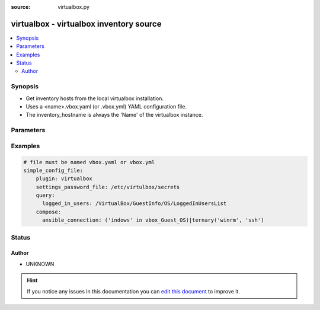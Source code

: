 :source: virtualbox.py


.. _virtualbox_inventory:


virtualbox - virtualbox inventory source
++++++++++++++++++++++++++++++++++++++++


.. contents::
   :local:
   :depth: 2


Synopsis
--------
- Get inventory hosts from the local virtualbox installation.
- Uses a <name>.vbox.yaml (or .vbox.yml) YAML configuration file.
- The inventory_hostname is always the 'Name' of the virtualbox instance.




Parameters
----------

.. raw:: html

    <table  border=0 cellpadding=0 class="documentation-table">
        <tr>
            <th colspan="1">Parameter</th>
            <th>Choices/<font color="blue">Defaults</font></th>
                            <th>Configuration</th>
                        <th width="100%">Comments</th>
        </tr>
                    <tr>
                                                                <td colspan="1">
                    <b>cache</b>
                    <br/><div style="font-size: small; color: red">boolean</div>                                                        </td>
                                <td>
                                                                                                                                                                                                                <b>Default:</b><br/><div style="color: blue">no</div>
                                    </td>
                                                    <td>
                                                    <div> ini entries:
                                                                    <p>[inventory ]<br>cache = no</p>
                                                            </div>
                                                                                                            <div>env:ANSIBLE_INVENTORY_CACHE</div>
                                                                                                </td>
                                                <td>
                                                                        <div>Toggle to enable/disable the caching of the inventory's source data, requires a cache plugin setup to work.</div>
                                                                                </td>
            </tr>
                                <tr>
                                                                <td colspan="1">
                    <b>cache_connection</b>
                                                                            </td>
                                <td>
                                                                                                                                                            </td>
                                                    <td>
                                                    <div> ini entries:
                                                                    <p>[inventory ]<br>cache_connection = VALUE</p>
                                                            </div>
                                                                                                            <div>env:ANSIBLE_INVENTORY_CACHE_CONNECTION</div>
                                                                                                </td>
                                                <td>
                                                                        <div>Cache connection data or path, read cache plugin documentation for specifics.</div>
                                                                                </td>
            </tr>
                                <tr>
                                                                <td colspan="1">
                    <b>cache_plugin</b>
                                                                            </td>
                                <td>
                                                                                                                                                            </td>
                                                    <td>
                                                    <div> ini entries:
                                                                    <p>[inventory ]<br>cache_plugin = VALUE</p>
                                                            </div>
                                                                                                            <div>env:ANSIBLE_INVENTORY_CACHE_PLUGIN</div>
                                                                                                </td>
                                                <td>
                                                                        <div>Cache plugin to use for the inventory's source data.</div>
                                                                                </td>
            </tr>
                                <tr>
                                                                <td colspan="1">
                    <b>cache_timeout</b>
                    <br/><div style="font-size: small; color: red">integer</div>                                                        </td>
                                <td>
                                                                                                                                                                    <b>Default:</b><br/><div style="color: blue">3600</div>
                                    </td>
                                                    <td>
                                                    <div> ini entries:
                                                                    <p>[inventory ]<br>cache_timeout = 3600</p>
                                                            </div>
                                                                                                            <div>env:ANSIBLE_INVENTORY_CACHE_TIMEOUT</div>
                                                                                                </td>
                                                <td>
                                                                        <div>Cache duration in seconds</div>
                                                                                </td>
            </tr>
                                <tr>
                                                                <td colspan="1">
                    <b>compose</b>
                    <br/><div style="font-size: small; color: red">dictionary</div>                                                        </td>
                                <td>
                                                                                                                                                                    <b>Default:</b><br/><div style="color: blue">{}</div>
                                    </td>
                                                    <td>
                                                                                            </td>
                                                <td>
                                                                        <div>create vars from jinja2 expressions</div>
                                                                                </td>
            </tr>
                                <tr>
                                                                <td colspan="1">
                    <b>groups</b>
                    <br/><div style="font-size: small; color: red">dictionary</div>                                                        </td>
                                <td>
                                                                                                                                                                    <b>Default:</b><br/><div style="color: blue">{}</div>
                                    </td>
                                                    <td>
                                                                                            </td>
                                                <td>
                                                                        <div>add hosts to group based on Jinja2 conditionals</div>
                                                                                </td>
            </tr>
                                <tr>
                                                                <td colspan="1">
                    <b>keyed_groups</b>
                    <br/><div style="font-size: small; color: red">list</div>                                                        </td>
                                <td>
                                                                                                                                                                    <b>Default:</b><br/><div style="color: blue">[]</div>
                                    </td>
                                                    <td>
                                                                                            </td>
                                                <td>
                                                                        <div>add hosts to group based on the values of a variable</div>
                                                                                </td>
            </tr>
                                <tr>
                                                                <td colspan="1">
                    <b>network_info_path</b>
                                                                            </td>
                                <td>
                                                                                                                                                                    <b>Default:</b><br/><div style="color: blue">/VirtualBox/GuestInfo/Net/0/V4/IP</div>
                                    </td>
                                                    <td>
                                                                                            </td>
                                                <td>
                                                                        <div>property path to query for network information (ansible_host)</div>
                                                                                </td>
            </tr>
                                <tr>
                                                                <td colspan="1">
                    <b>query</b>
                    <br/><div style="font-size: small; color: red">dictionary</div>                                                        </td>
                                <td>
                                                                                                                                                                    <b>Default:</b><br/><div style="color: blue">{}</div>
                                    </td>
                                                    <td>
                                                                                            </td>
                                                <td>
                                                                        <div>create vars from virtualbox properties</div>
                                                                                </td>
            </tr>
                                <tr>
                                                                <td colspan="1">
                    <b>running_only</b>
                    <br/><div style="font-size: small; color: red">boolean</div>                                                        </td>
                                <td>
                                                                                                                                                                                                                <b>Default:</b><br/><div style="color: blue">no</div>
                                    </td>
                                                    <td>
                                                                                            </td>
                                                <td>
                                                                        <div>toggles showing all vms vs only those currently running</div>
                                                                                </td>
            </tr>
                                <tr>
                                                                <td colspan="1">
                    <b>settings_password_file</b>
                                                                            </td>
                                <td>
                                                                                                                                                            </td>
                                                    <td>
                                                                                            </td>
                                                <td>
                                                                        <div>provide a file containing the settings password (equivalent to --settingspwfile)</div>
                                                                                </td>
            </tr>
                                <tr>
                                                                <td colspan="1">
                    <b>strict</b>
                    <br/><div style="font-size: small; color: red">boolean</div>                                                        </td>
                                <td>
                                                                                                                                                                                                                <b>Default:</b><br/><div style="color: blue">no</div>
                                    </td>
                                                    <td>
                                                                                            </td>
                                                <td>
                                                                        <div>If true make invalid entries a fatal error, otherwise skip and continue</div>
                                                    <div>Since it is possible to use facts in the expressions they might not always be available and we ignore those errors by default.</div>
                                                                                </td>
            </tr>
                        </table>
    <br/>



Examples
--------

.. code-block:: yaml+jinja

    
    # file must be named vbox.yaml or vbox.yml
    simple_config_file:
        plugin: virtualbox
        settings_password_file: /etc/virtulbox/secrets
        query:
          logged_in_users: /VirtualBox/GuestInfo/OS/LoggedInUsersList
        compose:
          ansible_connection: ('indows' in vbox_Guest_OS)|ternary('winrm', 'ssh')





Status
------




Author
~~~~~~

- UNKNOWN


.. hint::
    If you notice any issues in this documentation you can `edit this document <https://github.com/ansible/ansible/edit/devel/lib/ansible/plugins/inventory/virtualbox.py>`_ to improve it.
